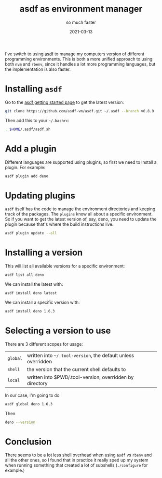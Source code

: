 #+title: asdf as environment manager
#+subtitle: so much faster
#+tags[]: asdf
#+date: 2021-03-13
#+aliases[]: /articles/2021/asdf_as_environment_manager

I've switch to using [[https://asdf-vm.com/][asdf]] to manage my computers version of different
programming environments.  This is both a more unified approach to
using both =nvm= and =rbenv=, since it handles a lot more programming
languages, but the implementation is also faster.

* Installing =asdf=

Go to the [[https://asdf-vm.com/#/core-manage-asdf][asdf getting started page]] to get the latest version:

#+begin_src bash
git clone https://github.com/asdf-vm/asdf.git ~/.asdf --branch v0.8.0
#+end_src

Then add this to your =~/.bashrc=:

#+begin_src bash
. $HOME/.asdf/asdf.sh
#+end_src

* Add a plugin

Different languages are supported using plugins, so first we need to
install a plugin.  For example:

#+begin_src bash
asdf plugin add deno
#+end_src

* Updating plugins

=asdf= itself has the code to manage the environment directories and
keeping track of the packages.  The =plugins= know all about a specific
environment.  So if you want to get the latest version of, say, deno,
you need to update the plugin because that's where the build
instructions live.

#+begin_src bash :results output
asdf plugin update --all
#+end_src

* Installing a version

This will list all available versions for a specific environment:

#+begin_src bash
asdf list all deno
#+end_src

We can install the latest with:

#+begin_src bash :results output
asdf install deno latest
#+end_src

#+RESULTS:
: ∗ Downloading and installing deno...
: Archive:  /home/wschenk/.asdf/installs/deno/1.8.1/bin/deno.zip
:   inflating: /home/wschenk/.asdf/installs/deno/1.8.1/bin/deno  
: The installation was successful!

We can install a specific version with:

#+begin_src bash :results output
asdf install deno 1.6.3
#+end_src

#+RESULTS:
: ∗ Downloading and installing deno...
: Archive:  /home/wschenk/.asdf/installs/deno/1.6.3/bin/deno.zip
:   inflating: /home/wschenk/.asdf/installs/deno/1.6.3/bin/deno  
: The installation was successful!

* Selecting a version to use

There are 3 different scopes for usage:

#+ATTR_HTML: :class table table-striped 
| =global= | written into =~/.tool-version=, the default unless overridden |
| =shell=  | the version that the current shell defaults to              |
| =local=  | written into $PWD/.tool-version, overridden by directory    |

In our case, I'm going to do

#+begin_src bash :results output
asdf global deno 1.6.3
#+end_src

Then

#+begin_src bash :results output
deno --version
#+end_src

#+RESULTS:
: deno 1.6.3 (release, x86_64-unknown-linux-gnu)
: v8 8.8.294
: typescript 4.1.3

* Conclusion

There seems to be a lot less shell overhead when using =asdf= vs =rbenv=
and all the other ones, so I found that in practice it really sped up
my system when running something that created a lot of subshells
(=./configure= for example.)
